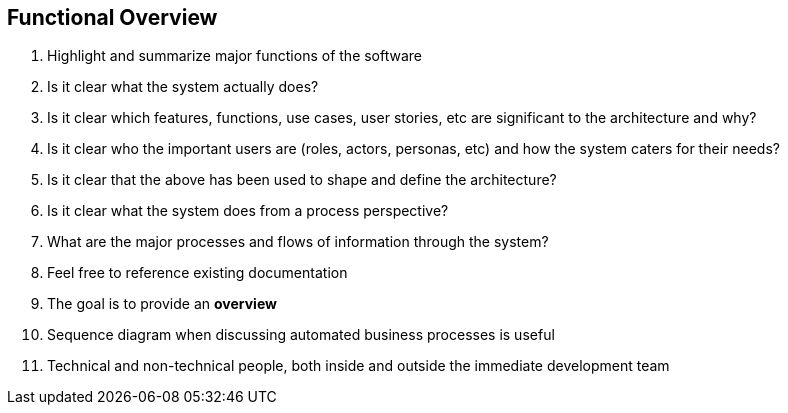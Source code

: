 == Functional Overview
. Highlight and summarize major functions of the software
. Is it clear what the system actually does?
. Is it clear which features, functions, use cases, user stories, etc are significant to the architecture and why?
. Is it clear who the important users are (roles, actors, personas, etc) and how the system caters for their needs?
. Is it clear that the above has been used to shape and define the architecture?
. Is it clear what the system does from a process perspective?
. What are the major processes and flows of information through the system?
. Feel free to reference existing documentation
. The goal is to provide an *overview*
. Sequence diagram when discussing automated business processes is useful
. Technical and non-technical people, both inside and outside the immediate development team